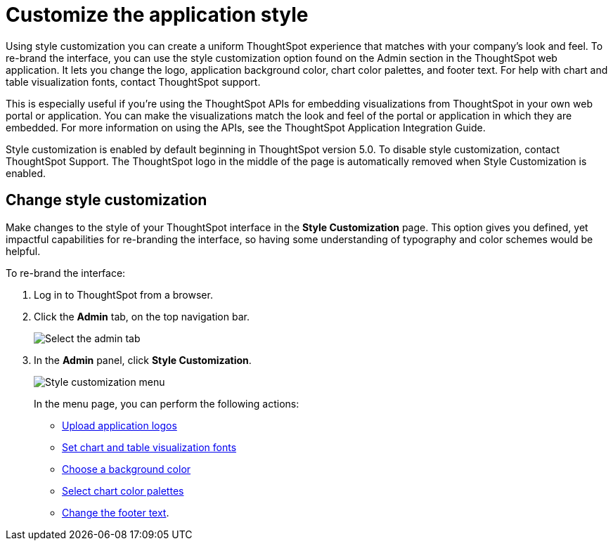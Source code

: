 = Customize the application style

:last_updated: 2/4/2020 
:summary: "Style Customization allows you to change the overall style of your ThoughtSpot interface." 
:sidebar: mydoc_sidebar 
:toc: false 
:permalink: /:collection/:path.html -- 
Using style customization you can create a uniform ThoughtSpot experience that matches with your company's look and feel.
To re-brand the interface, you can use the style customization option found on the Admin section in the ThoughtSpot web application.
It lets you change the logo, application background color, chart color palettes, and footer text.
For help with chart and table visualization fonts, contact ThoughtSpot support.

This is especially useful if you're using the ThoughtSpot APIs for embedding visualizations from ThoughtSpot in your own web portal or application.
You can make the visualizations match the look and feel of the portal or application in which they are embedded.
For more information on using the APIs, see the ThoughtSpot Application Integration Guide.

Style customization is enabled by default beginning in ThoughtSpot version 5.0.
To disable style customization, contact ThoughtSpot Support.
The ThoughtSpot logo in the middle of the page is automatically removed when Style Customization is enabled.

== Change style customization

Make changes to the style of your ThoughtSpot interface in the *Style Customization* page.
This option gives you defined, yet impactful capabilities for re-branding the interface, so having some understanding of typography and color schemes would be helpful.

To re-brand the interface:

. Log in to ThoughtSpot from a browser.
. Click the *Admin* tab, on the top navigation bar.
+
image::{{ site.baseurl }}/images/topnavbar-admin.png[Select the admin tab]

. In the *Admin* panel, click *Style Customization*.
+
image::{{ site.baseurl }}/images/stylecustomizationmenu.png[Style customization menu]
+
In the menu page, you can perform the following actions:

 ** link:upload-application-logos.html#[Upload application logos]
 ** link:set-chart-and-table-visualization-fonts.html#[Set chart and table visualization fonts]
 ** link:choose-background-color.html#[Choose a background color]
 ** link:select-chart-color-palettes.html#[Select chart color palettes]
 ** link:change-the-footer-text.html#[Change the footer text].
